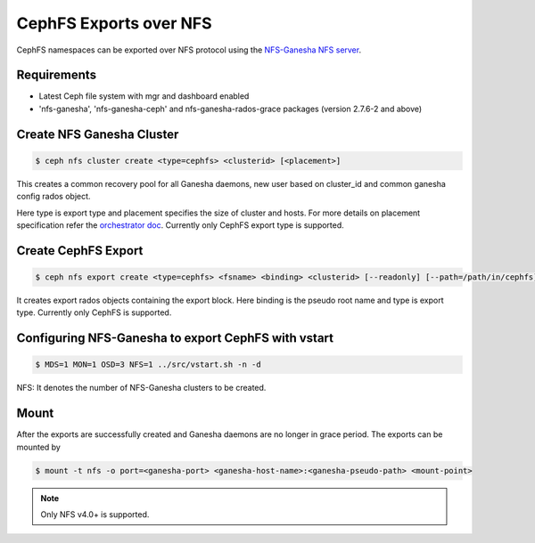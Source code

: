 =======================
CephFS Exports over NFS
=======================

CephFS namespaces can be exported over NFS protocol using the
`NFS-Ganesha NFS server <https://github.com/nfs-ganesha/nfs-ganesha/wiki>`_.

Requirements
============

-  Latest Ceph file system with mgr and dashboard enabled
-  'nfs-ganesha', 'nfs-ganesha-ceph' and nfs-ganesha-rados-grace packages
   (version 2.7.6-2 and above)

Create NFS Ganesha Cluster
==========================

.. code:: bash

    $ ceph nfs cluster create <type=cephfs> <clusterid> [<placement>]

This creates a common recovery pool for all Ganesha daemons, new user based on
cluster_id and common ganesha config rados object.

Here type is export type and placement specifies the size of cluster and hosts.
For more details on placement specification refer the `orchestrator doc
<https://docs.ceph.com/docs/master/mgr/orchestrator/#placement-specification>`_.
Currently only CephFS export type is supported.

Create CephFS Export
====================

.. code:: bash

    $ ceph nfs export create <type=cephfs> <fsname> <binding> <clusterid> [--readonly] [--path=/path/in/cephfs]

It creates export rados objects containing the export block. Here binding is
the pseudo root name and type is export type. Currently only CephFS is
supported.

Configuring NFS-Ganesha to export CephFS with vstart
====================================================

.. code:: bash

    $ MDS=1 MON=1 OSD=3 NFS=1 ../src/vstart.sh -n -d

NFS: It denotes the number of NFS-Ganesha clusters to be created.

Mount
=====

After the exports are successfully created and Ganesha daemons are no longer in
grace period. The exports can be mounted by

.. code:: bash

    $ mount -t nfs -o port=<ganesha-port> <ganesha-host-name>:<ganesha-pseudo-path> <mount-point>

.. note:: Only NFS v4.0+ is supported.
